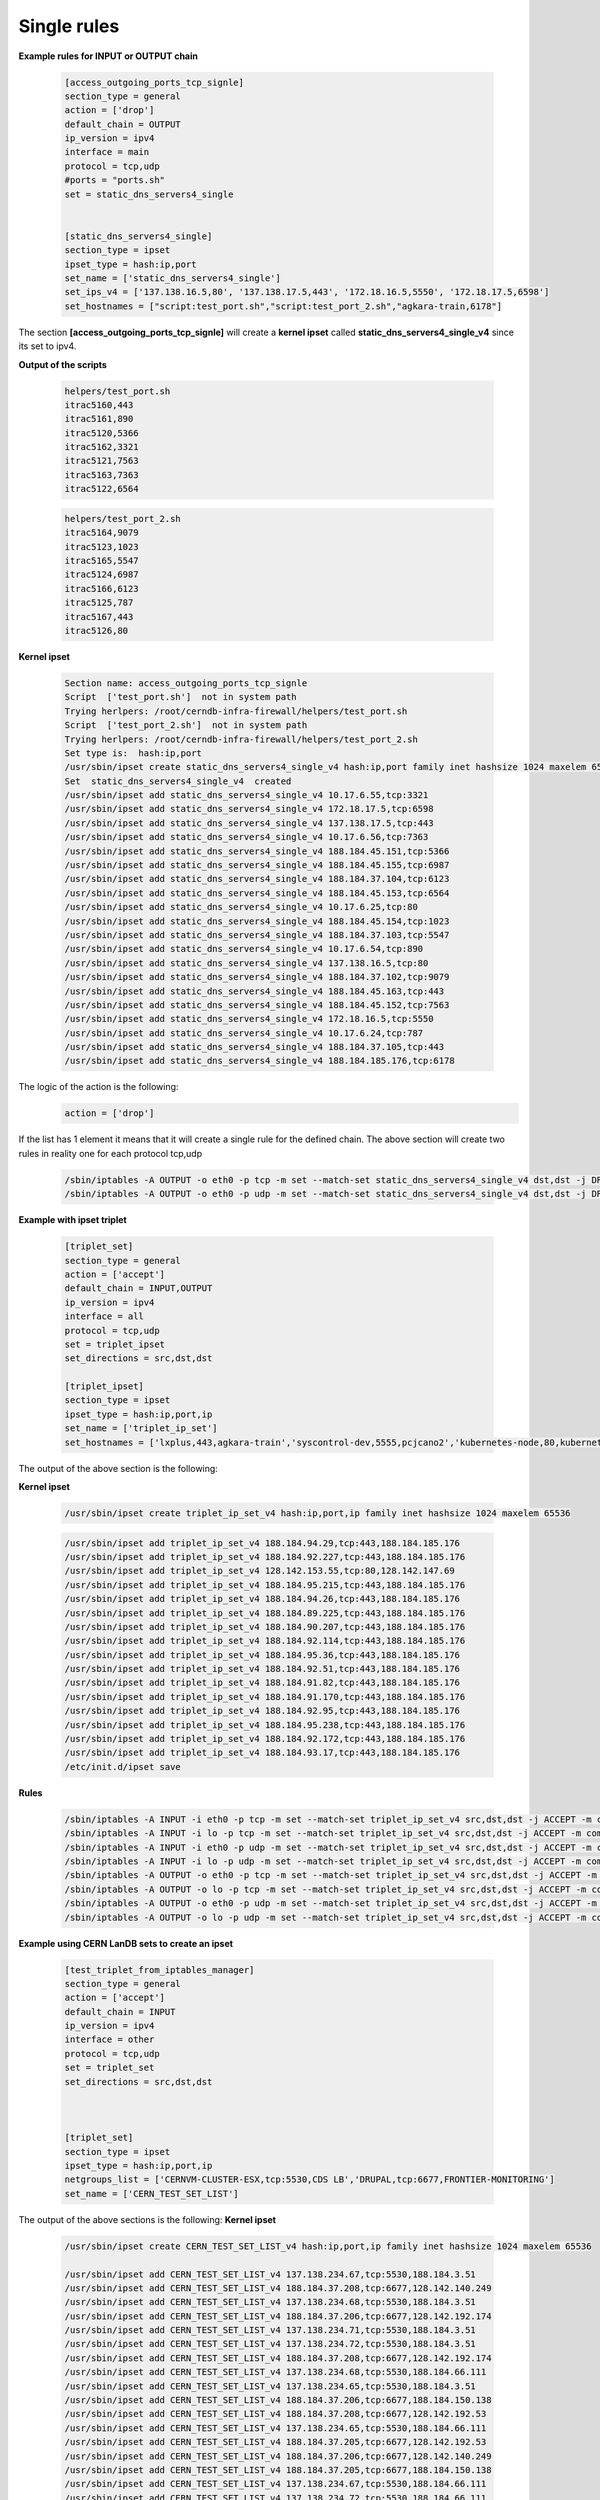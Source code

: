 Single rules
============

**Example rules for INPUT or OUTPUT chain**

    .. code-block:: ini

        [access_outgoing_ports_tcp_signle]
        section_type = general
        action = ['drop']
        default_chain = OUTPUT
        ip_version = ipv4
        interface = main
        protocol = tcp,udp
        #ports = "ports.sh"
        set = static_dns_servers4_single


        [static_dns_servers4_single]
        section_type = ipset
        ipset_type = hash:ip,port
        set_name = ['static_dns_servers4_single']
        set_ips_v4 = ['137.138.16.5,80', '137.138.17.5,443', '172.18.16.5,5550', '172.18.17.5,6598']
        set_hostnames = ["script:test_port.sh","script:test_port_2.sh","agkara-train,6178"]


The section **[access_outgoing_ports_tcp_signle]** will create a **kernel ipset** called **static_dns_servers4_single_v4** since its set to ipv4.

**Output of the scripts**

    .. code-block:: bash

        helpers/test_port.sh
        itrac5160,443
        itrac5161,890
        itrac5120,5366
        itrac5162,3321
        itrac5121,7563
        itrac5163,7363
        itrac5122,6564

    .. code-block:: bash

        helpers/test_port_2.sh
        itrac5164,9079
        itrac5123,1023
        itrac5165,5547
        itrac5124,6987
        itrac5166,6123
        itrac5125,787
        itrac5167,443
        itrac5126,80


**Kernel ipset**

    .. code-block:: bash

        Section name: access_outgoing_ports_tcp_signle
        Script  ['test_port.sh']  not in system path
        Trying herlpers: /root/cerndb-infra-firewall/helpers/test_port.sh
        Script  ['test_port_2.sh']  not in system path
        Trying herlpers: /root/cerndb-infra-firewall/helpers/test_port_2.sh
        Set type is:  hash:ip,port
        /usr/sbin/ipset create static_dns_servers4_single_v4 hash:ip,port family inet hashsize 1024 maxelem 65536
        Set  static_dns_servers4_single_v4  created
        /usr/sbin/ipset add static_dns_servers4_single_v4 10.17.6.55,tcp:3321
        /usr/sbin/ipset add static_dns_servers4_single_v4 172.18.17.5,tcp:6598
        /usr/sbin/ipset add static_dns_servers4_single_v4 137.138.17.5,tcp:443
        /usr/sbin/ipset add static_dns_servers4_single_v4 10.17.6.56,tcp:7363
        /usr/sbin/ipset add static_dns_servers4_single_v4 188.184.45.151,tcp:5366
        /usr/sbin/ipset add static_dns_servers4_single_v4 188.184.45.155,tcp:6987
        /usr/sbin/ipset add static_dns_servers4_single_v4 188.184.37.104,tcp:6123
        /usr/sbin/ipset add static_dns_servers4_single_v4 188.184.45.153,tcp:6564
        /usr/sbin/ipset add static_dns_servers4_single_v4 10.17.6.25,tcp:80
        /usr/sbin/ipset add static_dns_servers4_single_v4 188.184.45.154,tcp:1023
        /usr/sbin/ipset add static_dns_servers4_single_v4 188.184.37.103,tcp:5547
        /usr/sbin/ipset add static_dns_servers4_single_v4 10.17.6.54,tcp:890
        /usr/sbin/ipset add static_dns_servers4_single_v4 137.138.16.5,tcp:80
        /usr/sbin/ipset add static_dns_servers4_single_v4 188.184.37.102,tcp:9079
        /usr/sbin/ipset add static_dns_servers4_single_v4 188.184.45.163,tcp:443
        /usr/sbin/ipset add static_dns_servers4_single_v4 188.184.45.152,tcp:7563
        /usr/sbin/ipset add static_dns_servers4_single_v4 172.18.16.5,tcp:5550
        /usr/sbin/ipset add static_dns_servers4_single_v4 10.17.6.24,tcp:787
        /usr/sbin/ipset add static_dns_servers4_single_v4 188.184.37.105,tcp:443
        /usr/sbin/ipset add static_dns_servers4_single_v4 188.184.185.176,tcp:6178

The logic of the action is the following:
    .. code-block:: ini

        action = ['drop']

If the list has 1 element it means that it will create a single rule for the defined chain.
The above section will create two rules in reality one for each protocol tcp,udp

    .. code-block:: bash

        /sbin/iptables -A OUTPUT -o eth0 -p tcp -m set --match-set static_dns_servers4_single_v4 dst,dst -j DROP -m comment --comment access_outgoing_ports_tcp_signle
        /sbin/iptables -A OUTPUT -o eth0 -p udp -m set --match-set static_dns_servers4_single_v4 dst,dst -j DROP -m comment --comment access_outgoing_ports_tcp_signle



**Example with ipset triplet**

    .. code-block:: ini

        [triplet_set]
        section_type = general
        action = ['accept']
        default_chain = INPUT,OUTPUT
        ip_version = ipv4
        interface = all
        protocol = tcp,udp
        set = triplet_ipset
        set_directions = src,dst,dst

        [triplet_ipset]
        section_type = ipset
        ipset_type = hash:ip,port,ip
        set_name = ['triplet_ip_set']
        set_hostnames = ['lxplus,443,agkara-train','syscontrol-dev,5555,pcjcano2','kubernetes-node,80,kubernetes-master']


The output of the above section is the following:

**Kernel ipset**

    .. code-block:: bash

        /usr/sbin/ipset create triplet_ip_set_v4 hash:ip,port,ip family inet hashsize 1024 maxelem 65536

    .. code-block:: bash

        /usr/sbin/ipset add triplet_ip_set_v4 188.184.94.29,tcp:443,188.184.185.176
        /usr/sbin/ipset add triplet_ip_set_v4 188.184.92.227,tcp:443,188.184.185.176
        /usr/sbin/ipset add triplet_ip_set_v4 128.142.153.55,tcp:80,128.142.147.69
        /usr/sbin/ipset add triplet_ip_set_v4 188.184.95.215,tcp:443,188.184.185.176
        /usr/sbin/ipset add triplet_ip_set_v4 188.184.94.26,tcp:443,188.184.185.176
        /usr/sbin/ipset add triplet_ip_set_v4 188.184.89.225,tcp:443,188.184.185.176
        /usr/sbin/ipset add triplet_ip_set_v4 188.184.90.207,tcp:443,188.184.185.176
        /usr/sbin/ipset add triplet_ip_set_v4 188.184.92.114,tcp:443,188.184.185.176
        /usr/sbin/ipset add triplet_ip_set_v4 188.184.95.36,tcp:443,188.184.185.176
        /usr/sbin/ipset add triplet_ip_set_v4 188.184.92.51,tcp:443,188.184.185.176
        /usr/sbin/ipset add triplet_ip_set_v4 188.184.91.82,tcp:443,188.184.185.176
        /usr/sbin/ipset add triplet_ip_set_v4 188.184.91.170,tcp:443,188.184.185.176
        /usr/sbin/ipset add triplet_ip_set_v4 188.184.92.95,tcp:443,188.184.185.176
        /usr/sbin/ipset add triplet_ip_set_v4 188.184.95.238,tcp:443,188.184.185.176
        /usr/sbin/ipset add triplet_ip_set_v4 188.184.92.172,tcp:443,188.184.185.176
        /usr/sbin/ipset add triplet_ip_set_v4 188.184.93.17,tcp:443,188.184.185.176
        /etc/init.d/ipset save

**Rules**

    .. code-block:: bash

        /sbin/iptables -A INPUT -i eth0 -p tcp -m set --match-set triplet_ip_set_v4 src,dst,dst -j ACCEPT -m comment --comment triplet_set
        /sbin/iptables -A INPUT -i lo -p tcp -m set --match-set triplet_ip_set_v4 src,dst,dst -j ACCEPT -m comment --comment triplet_set
        /sbin/iptables -A INPUT -i eth0 -p udp -m set --match-set triplet_ip_set_v4 src,dst,dst -j ACCEPT -m comment --comment triplet_set
        /sbin/iptables -A INPUT -i lo -p udp -m set --match-set triplet_ip_set_v4 src,dst,dst -j ACCEPT -m comment --comment triplet_set
        /sbin/iptables -A OUTPUT -o eth0 -p tcp -m set --match-set triplet_ip_set_v4 src,dst,dst -j ACCEPT -m comment --comment triplet_set
        /sbin/iptables -A OUTPUT -o lo -p tcp -m set --match-set triplet_ip_set_v4 src,dst,dst -j ACCEPT -m comment --comment triplet_set
        /sbin/iptables -A OUTPUT -o eth0 -p udp -m set --match-set triplet_ip_set_v4 src,dst,dst -j ACCEPT -m comment --comment triplet_set
        /sbin/iptables -A OUTPUT -o lo -p udp -m set --match-set triplet_ip_set_v4 src,dst,dst -j ACCEPT -m comment --comment triplet_set


**Example using CERN LanDB sets to create an ipset**

    .. code-block:: ini

        [test_triplet_from_iptables_manager]
        section_type = general
        action = ['accept']
        default_chain = INPUT
        ip_version = ipv4
        interface = other
        protocol = tcp,udp
        set = triplet_set
        set_directions = src,dst,dst



        [triplet_set]
        section_type = ipset
        ipset_type = hash:ip,port,ip
        netgroups_list = ['CERNVM-CLUSTER-ESX,tcp:5530,CDS LB','DRUPAL,tcp:6677,FRONTIER-MONITORING']
        set_name = ['CERN_TEST_SET_LIST']


The output of the above sections is the following:
**Kernel ipset**

    .. code-block:: bash

        /usr/sbin/ipset create CERN_TEST_SET_LIST_v4 hash:ip,port,ip family inet hashsize 1024 maxelem 65536

        /usr/sbin/ipset add CERN_TEST_SET_LIST_v4 137.138.234.67,tcp:5530,188.184.3.51
        /usr/sbin/ipset add CERN_TEST_SET_LIST_v4 188.184.37.208,tcp:6677,128.142.140.249
        /usr/sbin/ipset add CERN_TEST_SET_LIST_v4 137.138.234.68,tcp:5530,188.184.3.51
        /usr/sbin/ipset add CERN_TEST_SET_LIST_v4 188.184.37.206,tcp:6677,128.142.192.174
        /usr/sbin/ipset add CERN_TEST_SET_LIST_v4 137.138.234.71,tcp:5530,188.184.3.51
        /usr/sbin/ipset add CERN_TEST_SET_LIST_v4 137.138.234.72,tcp:5530,188.184.3.51
        /usr/sbin/ipset add CERN_TEST_SET_LIST_v4 188.184.37.208,tcp:6677,128.142.192.174
        /usr/sbin/ipset add CERN_TEST_SET_LIST_v4 137.138.234.68,tcp:5530,188.184.66.111
        /usr/sbin/ipset add CERN_TEST_SET_LIST_v4 137.138.234.65,tcp:5530,188.184.3.51
        /usr/sbin/ipset add CERN_TEST_SET_LIST_v4 188.184.37.206,tcp:6677,188.184.150.138
        /usr/sbin/ipset add CERN_TEST_SET_LIST_v4 188.184.37.208,tcp:6677,128.142.192.53
        /usr/sbin/ipset add CERN_TEST_SET_LIST_v4 137.138.234.65,tcp:5530,188.184.66.111
        /usr/sbin/ipset add CERN_TEST_SET_LIST_v4 188.184.37.205,tcp:6677,128.142.192.53
        /usr/sbin/ipset add CERN_TEST_SET_LIST_v4 188.184.37.206,tcp:6677,128.142.140.249
        /usr/sbin/ipset add CERN_TEST_SET_LIST_v4 188.184.37.205,tcp:6677,188.184.150.138
        /usr/sbin/ipset add CERN_TEST_SET_LIST_v4 137.138.234.67,tcp:5530,188.184.66.111
        /usr/sbin/ipset add CERN_TEST_SET_LIST_v4 137.138.234.72,tcp:5530,188.184.66.111
        /usr/sbin/ipset add CERN_TEST_SET_LIST_v4 188.184.37.208,tcp:6677,188.184.150.138
        /usr/sbin/ipset add CERN_TEST_SET_LIST_v4 188.184.37.205,tcp:6677,128.142.140.249
        /usr/sbin/ipset add CERN_TEST_SET_LIST_v4 137.138.234.71,tcp:5530,188.184.66.111
        /usr/sbin/ipset add CERN_TEST_SET_LIST_v4 137.138.234.70,tcp:5530,188.184.66.111
        /usr/sbin/ipset add CERN_TEST_SET_LIST_v4 137.138.234.66,tcp:5530,188.184.3.51
        /usr/sbin/ipset add CERN_TEST_SET_LIST_v4 188.184.37.205,tcp:6677,128.142.192.174
        /usr/sbin/ipset add CERN_TEST_SET_LIST_v4 188.184.37.206,tcp:6677,128.142.192.53
        /usr/sbin/ipset add CERN_TEST_SET_LIST_v4 137.138.234.66,tcp:5530,188.184.66.111
        /usr/sbin/ipset add CERN_TEST_SET_LIST_v4 137.138.234.70,tcp:5530,188.184.3.51
        /etc/init.d/ipset save

**Rules**

    .. code-block:: bash

        /sbin/iptables -A INPUT -i lo -p tcp -m set --match-set CERN_TEST_SET_LIST_v4 src,dst,dst -j ACCEPT -m comment --comment test_triplet_from_iptables_manager
        /sbin/iptables -A INPUT -i lo -p udp -m set --match-set CERN_TEST_SET_LIST_v4 src,dst,dst -j ACCEPT -m comment --comment test_triplet_from_iptables_manager

